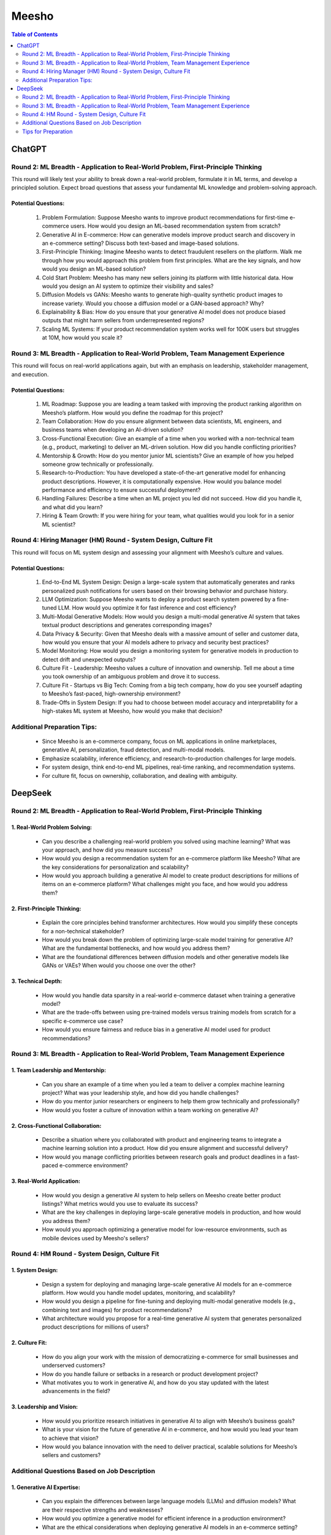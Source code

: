 ##########################################################################################
Meesho
##########################################################################################
.. contents:: Table of Contents
   :depth: 2
   :local:
   :backlinks: none

******************************************************************************************
ChatGPT
******************************************************************************************
Round 2: ML Breadth - Application to Real-World Problem, First-Principle Thinking  
------------------------------------------------------------------------------------------
This round will likely test your ability to break down a real-world problem, formulate it in ML terms, and develop a principled solution. Expect broad questions that assess your fundamental ML knowledge and problem-solving approach.  

Potential Questions:  
^^^^^^^^^^^^^^^^^^^^^^^^^^^^^^^^^^^^^^^^^^^^^^^^^^^^^^^^^^^^^^^^^^^^^^^^^^^^^^^^^^^^^^^^^^
	1. Problem Formulation: Suppose Meesho wants to improve product recommendations for first-time e-commerce users. How would you design an ML-based recommendation system from scratch?  
	2. Generative AI in E-commerce: How can generative models improve product search and discovery in an e-commerce setting? Discuss both text-based and image-based solutions.  
	3. First-Principle Thinking: Imagine Meesho wants to detect fraudulent resellers on the platform. Walk me through how you would approach this problem from first principles. What are the key signals, and how would you design an ML-based solution?  
	4. Cold Start Problem: Meesho has many new sellers joining its platform with little historical data. How would you design an AI system to optimize their visibility and sales?  
	5. Diffusion Models vs GANs: Meesho wants to generate high-quality synthetic product images to increase variety. Would you choose a diffusion model or a GAN-based approach? Why?  
	6. Explainability & Bias: How do you ensure that your generative AI model does not produce biased outputs that might harm sellers from underrepresented regions?  
	7. Scaling ML Systems: If your product recommendation system works well for 100K users but struggles at 10M, how would you scale it?  

Round 3: ML Breadth - Application to Real-World Problem, Team Management Experience  
------------------------------------------------------------------------------------------
This round will focus on real-world applications again, but with an emphasis on leadership, stakeholder management, and execution.  

Potential Questions:  
^^^^^^^^^^^^^^^^^^^^^^^^^^^^^^^^^^^^^^^^^^^^^^^^^^^^^^^^^^^^^^^^^^^^^^^^^^^^^^^^^^^^^^^^^^
	1. ML Roadmap: Suppose you are leading a team tasked with improving the product ranking algorithm on Meesho’s platform. How would you define the roadmap for this project?  
	2. Team Collaboration: How do you ensure alignment between data scientists, ML engineers, and business teams when developing an AI-driven solution?  
	3. Cross-Functional Execution: Give an example of a time when you worked with a non-technical team (e.g., product, marketing) to deliver an ML-driven solution. How did you handle conflicting priorities?  
	4. Mentorship & Growth: How do you mentor junior ML scientists? Give an example of how you helped someone grow technically or professionally.  
	5. Research-to-Production: You have developed a state-of-the-art generative model for enhancing product descriptions. However, it is computationally expensive. How would you balance model performance and efficiency to ensure successful deployment?  
	6. Handling Failures: Describe a time when an ML project you led did not succeed. How did you handle it, and what did you learn?  
	7. Hiring & Team Growth: If you were hiring for your team, what qualities would you look for in a senior ML scientist?  

Round 4: Hiring Manager (HM) Round - System Design, Culture Fit  
------------------------------------------------------------------------------------------
This round will focus on ML system design and assessing your alignment with Meesho’s culture and values.  

Potential Questions:  
^^^^^^^^^^^^^^^^^^^^^^^^^^^^^^^^^^^^^^^^^^^^^^^^^^^^^^^^^^^^^^^^^^^^^^^^^^^^^^^^^^^^^^^^^^
	1. End-to-End ML System Design: Design a large-scale system that automatically generates and ranks personalized push notifications for users based on their browsing behavior and purchase history.  
	2. LLM Optimization: Suppose Meesho wants to deploy a product search system powered by a fine-tuned LLM. How would you optimize it for fast inference and cost efficiency?  
	3. Multi-Modal Generative Models: How would you design a multi-modal generative AI system that takes textual product descriptions and generates corresponding images?  
	4. Data Privacy & Security: Given that Meesho deals with a massive amount of seller and customer data, how would you ensure that your AI models adhere to privacy and security best practices?  
	5. Model Monitoring: How would you design a monitoring system for generative models in production to detect drift and unexpected outputs?  
	6. Culture Fit - Leadership: Meesho values a culture of innovation and ownership. Tell me about a time you took ownership of an ambiguous problem and drove it to success.  
	7. Culture Fit - Startups vs Big Tech: Coming from a big tech company, how do you see yourself adapting to Meesho’s fast-paced, high-ownership environment?  
	8. Trade-Offs in System Design: If you had to choose between model accuracy and interpretability for a high-stakes ML system at Meesho, how would you make that decision?  

Additional Preparation Tips:  
------------------------------------------------------------------------------------------
	- Since Meesho is an e-commerce company, focus on ML applications in online marketplaces, generative AI, personalization, fraud detection, and multi-modal models.  
	- Emphasize scalability, inference efficiency, and research-to-production challenges for large models.  
	- For system design, think end-to-end ML pipelines, real-time ranking, and recommendation systems.  
	- For culture fit, focus on ownership, collaboration, and dealing with ambiguity.  

******************************************************************************************
DeepSeek
******************************************************************************************
Round 2: ML Breadth - Application to Real-World Problem, First-Principle Thinking
------------------------------------------------------------------------------------------
1. Real-World Problem Solving:
^^^^^^^^^^^^^^^^^^^^^^^^^^^^^^^^^^^^^^^^^^^^^^^^^^^^^^^^^^^^^^^^^^^^^^^^^^^^^^^^^^^^^^^^^^
	- Can you describe a challenging real-world problem you solved using machine learning? What was your approach, and how did you measure success?
	- How would you design a recommendation system for an e-commerce platform like Meesho? What are the key considerations for personalization and scalability?
	- How would you approach building a generative AI model to create product descriptions for millions of items on an e-commerce platform? What challenges might you face, and how would you address them?	

2. First-Principle Thinking:
^^^^^^^^^^^^^^^^^^^^^^^^^^^^^^^^^^^^^^^^^^^^^^^^^^^^^^^^^^^^^^^^^^^^^^^^^^^^^^^^^^^^^^^^^^
	- Explain the core principles behind transformer architectures. How would you simplify these concepts for a non-technical stakeholder?
	- How would you break down the problem of optimizing large-scale model training for generative AI? What are the fundamental bottlenecks, and how would you address them?
	- What are the foundational differences between diffusion models and other generative models like GANs or VAEs? When would you choose one over the other?

3. Technical Depth:
^^^^^^^^^^^^^^^^^^^^^^^^^^^^^^^^^^^^^^^^^^^^^^^^^^^^^^^^^^^^^^^^^^^^^^^^^^^^^^^^^^^^^^^^^^
	- How would you handle data sparsity in a real-world e-commerce dataset when training a generative model?
	- What are the trade-offs between using pre-trained models versus training models from scratch for a specific e-commerce use case?
	- How would you ensure fairness and reduce bias in a generative AI model used for product recommendations?

Round 3: ML Breadth - Application to Real-World Problem, Team Management Experience
------------------------------------------------------------------------------------------
1. Team Leadership and Mentorship:
^^^^^^^^^^^^^^^^^^^^^^^^^^^^^^^^^^^^^^^^^^^^^^^^^^^^^^^^^^^^^^^^^^^^^^^^^^^^^^^^^^^^^^^^^^
	- Can you share an example of a time when you led a team to deliver a complex machine learning project? What was your leadership style, and how did you handle challenges?
	- How do you mentor junior researchers or engineers to help them grow technically and professionally?
	- How would you foster a culture of innovation within a team working on generative AI?

2. Cross-Functional Collaboration:
^^^^^^^^^^^^^^^^^^^^^^^^^^^^^^^^^^^^^^^^^^^^^^^^^^^^^^^^^^^^^^^^^^^^^^^^^^^^^^^^^^^^^^^^^^
	- Describe a situation where you collaborated with product and engineering teams to integrate a machine learning solution into a product. How did you ensure alignment and successful delivery?
	- How would you manage conflicting priorities between research goals and product deadlines in a fast-paced e-commerce environment?

3. Real-World Application:
^^^^^^^^^^^^^^^^^^^^^^^^^^^^^^^^^^^^^^^^^^^^^^^^^^^^^^^^^^^^^^^^^^^^^^^^^^^^^^^^^^^^^^^^^^
	- How would you design a generative AI system to help sellers on Meesho create better product listings? What metrics would you use to evaluate its success?
	- What are the key challenges in deploying large-scale generative models in production, and how would you address them?
	- How would you approach optimizing a generative model for low-resource environments, such as mobile devices used by Meesho's sellers?

Round 4: HM Round - System Design, Culture Fit
------------------------------------------------------------------------------------------
1. System Design:
^^^^^^^^^^^^^^^^^^^^^^^^^^^^^^^^^^^^^^^^^^^^^^^^^^^^^^^^^^^^^^^^^^^^^^^^^^^^^^^^^^^^^^^^^^
	- Design a system for deploying and managing large-scale generative AI models for an e-commerce platform. How would you handle model updates, monitoring, and scalability?
	- How would you design a pipeline for fine-tuning and deploying multi-modal generative models (e.g., combining text and images) for product recommendations?
	- What architecture would you propose for a real-time generative AI system that generates personalized product descriptions for millions of users?

2. Culture Fit:
^^^^^^^^^^^^^^^^^^^^^^^^^^^^^^^^^^^^^^^^^^^^^^^^^^^^^^^^^^^^^^^^^^^^^^^^^^^^^^^^^^^^^^^^^^
	- How do you align your work with the mission of democratizing e-commerce for small businesses and underserved customers?
	- How do you handle failure or setbacks in a research or product development project?
	- What motivates you to work in generative AI, and how do you stay updated with the latest advancements in the field?

3. Leadership and Vision:
^^^^^^^^^^^^^^^^^^^^^^^^^^^^^^^^^^^^^^^^^^^^^^^^^^^^^^^^^^^^^^^^^^^^^^^^^^^^^^^^^^^^^^^^^^
	- How would you prioritize research initiatives in generative AI to align with Meesho’s business goals?
	- What is your vision for the future of generative AI in e-commerce, and how would you lead your team to achieve that vision?
	- How would you balance innovation with the need to deliver practical, scalable solutions for Meesho’s sellers and customers?

Additional Questions Based on Job Description
------------------------------------------------------------------------------------------
1. Generative AI Expertise:
^^^^^^^^^^^^^^^^^^^^^^^^^^^^^^^^^^^^^^^^^^^^^^^^^^^^^^^^^^^^^^^^^^^^^^^^^^^^^^^^^^^^^^^^^^
	- Can you explain the differences between large language models (LLMs) and diffusion models? What are their respective strengths and weaknesses?
	- How would you optimize a generative model for efficient inference in a production environment?
	- What are the ethical considerations when deploying generative AI models in an e-commerce setting?

2. Research-to-Product Transition:
^^^^^^^^^^^^^^^^^^^^^^^^^^^^^^^^^^^^^^^^^^^^^^^^^^^^^^^^^^^^^^^^^^^^^^^^^^^^^^^^^^^^^^^^^^
	- Can you share an example of a research project you led that successfully transitioned into a product? What were the key factors for success?
	- How do you ensure that research innovations are practical and scalable for real-world applications?

3. Technical Skills:
^^^^^^^^^^^^^^^^^^^^^^^^^^^^^^^^^^^^^^^^^^^^^^^^^^^^^^^^^^^^^^^^^^^^^^^^^^^^^^^^^^^^^^^^^^
	- How do you approach debugging and optimizing large-scale machine learning models?
	- What are your strategies for handling imbalanced datasets in generative AI tasks?
	- How do you ensure reproducibility in your machine learning experiments?

Tips for Preparation
------------------------------------------------------------------------------------------
	- Real-World Examples: Prepare detailed examples of past projects, especially those involving generative AI, team leadership, and cross-functional collaboration.
	- Technical Depth: Be ready to dive deep into transformer architectures, LLMs, diffusion models, and their applications in e-commerce.
	- Culture Fit: Reflect on how your values align with Meesho’s mission and how you can contribute to their vision of democratizing e-commerce.
	- System Design: Practice designing scalable and efficient systems for deploying generative AI models in production.
